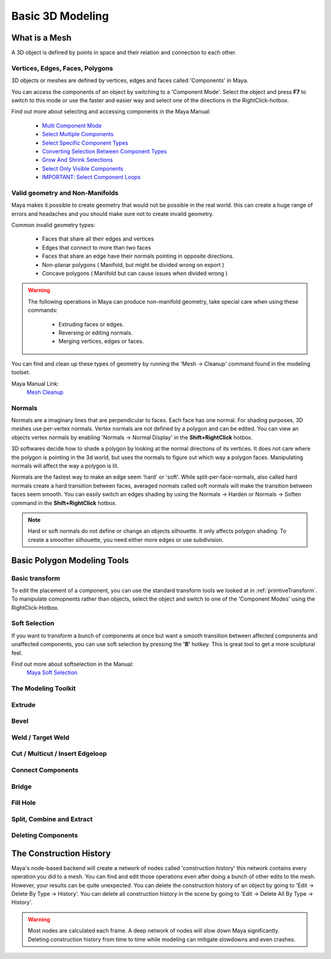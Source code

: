 #################
Basic 3D Modeling
#################

**************
What is a Mesh
**************
A 3D object is defined by points in space and their relation and connection to each other.

.. figure:: ./images/teapot
    A teapot 3D mesh with points and edges visible

Vertices, Edges, Faces, Polygons
================================
3D objects or meshes are defined by vertices, edges and faces called 'Components' in Maya.

.. image:: ./images/vertexEdgePoly.png

You can access the components of an object by switching to a 'Component Mode'. Select
the object and press **F7** to switch to this mode or use the faster and easier way and select
one of the directions in the RightClick-hotbox.

Find out more about selecting and accessing components in the Maya Manual:

    * `Multi Component Mode <https://help.autodesk.com/view/MAYAUL/2020/ENU/?guid=GUID-9853C085-85BD-44C2-8FA6-04E3DC31A1F3>`_
    * `Select Multiple Components <https://help.autodesk.com/view/MAYAUL/2020/ENU/?guid=GUID-ABB00438-68A6-4108-8D79-C362F690E808>`_
    * `Select Specific Component Types <https://help.autodesk.com/view/MAYAUL/2020/ENU/?guid=GUID-FB4ED62E-1094-4450-AEA8-BBB3A0DA9F91>`_
    * `Converting Selection Between Component Types <https://help.autodesk.com/view/MAYAUL/2020/ENU/?guid=GUID-E6A6CDD4-5DDA-4306-9F83-2EDF83C9D4EB>`_
    * `Grow And Shrink Selections <https://help.autodesk.com/view/MAYAUL/2020/ENU/?guid=GUID-475A975C-DE5E-4D6A-AE60-D8B8E24F74E2>`_
    * `Select Only Visible Components <https://help.autodesk.com/view/MAYAUL/2020/ENU/?guid=GUID-72C0C337-FBA7-4009-9D91-57D0587A17BA>`_
    * `IMPORTANT: Select Component Loops <https://help.autodesk.com/view/MAYAUL/2020/ENU/?guid=GUID-2ADFD0C1-05C5-42EC-90F8-3035A6B21D77>`_

Valid geometry and Non-Manifolds
================================
Maya makes it possible to create geometry that would not be possible in the real world. this
can create a huge range of errors and headaches and you should make sure not to create invalid
geometry.

Common invalid geometry types:

    * Faces that share all their edges and vertices
    * Edges that connect to more than two faces
    * Faces that share an edge have their normals pointing in opposite directions.
    * Non-planar polygons ( Manifold, but might be divided wrong on export )
    * Concave polygons ( Manifold but can cause issues when divided wrong )

.. warning::
    The following operations in Maya can produce non-manifold geometry, take special care when
    using these commands:

        * Extruding faces or edges.
        * Reversing or editing normals.
        * Merging vertices, edges or faces.

You can find and clean up these types of geometry by running the 'Mesh -> Cleanup' command 
found in the modeling toolset.

Maya Manual Link:
    `Mesh Cleanup <https://knowledge.autodesk.com/support/maya/learn-explore/caas/CloudHelp/cloudhelp/2020/ENU/Maya-Modeling/files/GUID-AB60C982-C96E-4947-8CF3-5152406B6A40-htm.html#GUID-AB60C982-C96E-4947-8CF3-5152406B6A40>`_

Normals
=======
Normals are a imaginary lines that are perpendicular to faces. Each face has one normal. For
shading purposes, 3D meshes use per-vertex normals. Vertex normals are not defined by a polygon
and can be edited. You can view an objects vertex normals by enabling 'Normals -> Normal Display' 
in the **Shift+RightClick** hotbox.

.. image:: ./images/visibleNormalsOnSphereCollage.png

3D softwares decide how to shade a polygon by looking at the normal directions of its vertices.
It does not care where the polygon is pointing in the 3d world, but uses the normals to figure 
out which way a polygon faces. Manipulating normals will affect the way a polygon is lit.

.. image:: ./images/normalsAndShading.gif

Normals are the fastest way to make an edge seem 'hard' or 'soft'. While split-per-face-normals,
also called hard normals create a hard transition between faces, averaged normals called soft normals
will make the transition between faces seem smooth. You can easily switch an edges shading by using 
the Normals -> Harden or Normals -> Soften command in the **Shift+RightClick** hotbox.

.. image:: ./images/hardAndSoftNormals.gif

.. note::
    Hard or soft normals do not define or change an objects silhouette. It only affects
    polygon shading. To create a smoother silhouette, you need either more edges or use
    subdivision.

****************************
Basic Polygon Modeling Tools
****************************

Basic transform
===============
To edit the placement of a component, you can use the standard transform tools we looked
at in :ref:`primtiveTransform`. To manipulate comopnents rather than objects, select the
object and switch to one of the 'Component Modes' using the RightClick-Hotbox.

Soft Selection
==============
If you want to transform a bunch of components at once but want a smooth transition between
affected components and unaffected components, you can use soft selection by pressing the
**'B'** hotkey. This is great tool to get a more sculptural feel.

Find out more about softselection in the Manual:
    `Maya Soft Selection <https://help.autodesk.com/view/MAYAUL/2020/ENU/?guid=GUID-FF7C8670-97C7-4C13-9A6F-3B0A8F881EC9>`_

The Modeling Toolkit
====================
.. General: https://help.autodesk.com/view/MAYAUL/2020/ENU/?guid=GUID-D4CD168A-34F2-465B-A39C-DE20B34E5535
.. Hotkeys: https://help.autodesk.com/view/MAYAUL/2020/ENU/?guid=GUID-DAD42E62-3E23-4A00-93E9-4F4A193F3057

Extrude 
=======

Bevel
=====

Weld / Target Weld
==================

Cut / Multicut / Insert Edgeloop
================================

Connect Components
==================

Bridge
======

Fill Hole
=========

Split, Combine and Extract
==========================

Deleting Components
===================


************************
The Construction History
************************
Maya's node-based backend will create a network of nodes called 'construction history' this 
network contains every operation you did to a mesh. You can find and edit those operations
even after doing a bunch of other edits to the mesh. However, your results can be quite unexpected.
You can delete the construction history of an object by going to 'Edit -> Delete By Type -> History'.
You can delete all construction history in the scene by going to 'Edit -> Delete All By Type -> History'.

.. warning::
    Most nodes are calculated each frame. A deep network of nodes will slow down Maya significantly.
    Deleting construction history from time to time while modeling can mitigate slowdowns and even 
    crashes.


